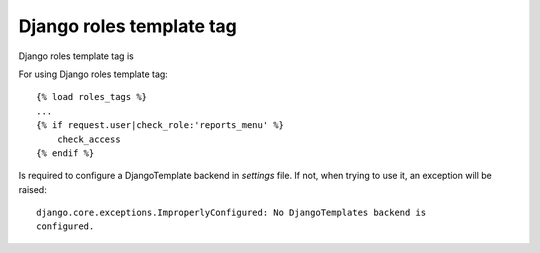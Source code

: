 =========================
Django roles template tag
=========================

Django roles template tag is



For using Django roles template tag:
::

    {% load roles_tags %}
    ...
    {% if request.user|check_role:'reports_menu' %}
        check_access
    {% endif %}


Is required to configure a DjangoTemplate backend in *settings* file. If not,
when trying to use it, an exception will be raised:
::

    django.core.exceptions.ImproperlyConfigured: No DjangoTemplates backend is
    configured.

